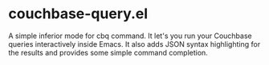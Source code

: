 * couchbase-query.el
A simple inferior mode for cbq command. It let's you run your Couchbase queries interactively inside Emacs. It also adds JSON syntax highlighting for the results and provides some simple command completion.
